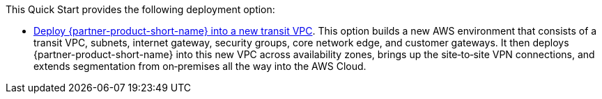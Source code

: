 // Edit this placeholder text as necessary to describe the deployment options.

This Quick Start provides the following deployment option:

* https://aws-quickstart.s3.amazonaws.com/quickstart-vmware-sd-wan-aws-cloud-wan/templates/sd-wan-entrypoint-all-new.template.yaml[Deploy {partner-product-short-name} into a new transit VPC^].
  This option builds a new AWS environment that consists of a transit VPC, subnets, internet gateway, security groups, core network edge, and customer gateways.
  It then deploys {partner-product-short-name} into this new VPC across availability zones, brings up the site&#8209;to&#8209;site VPN connections, and extends segmentation from on&#8209;premises all the way into the AWS Cloud.
